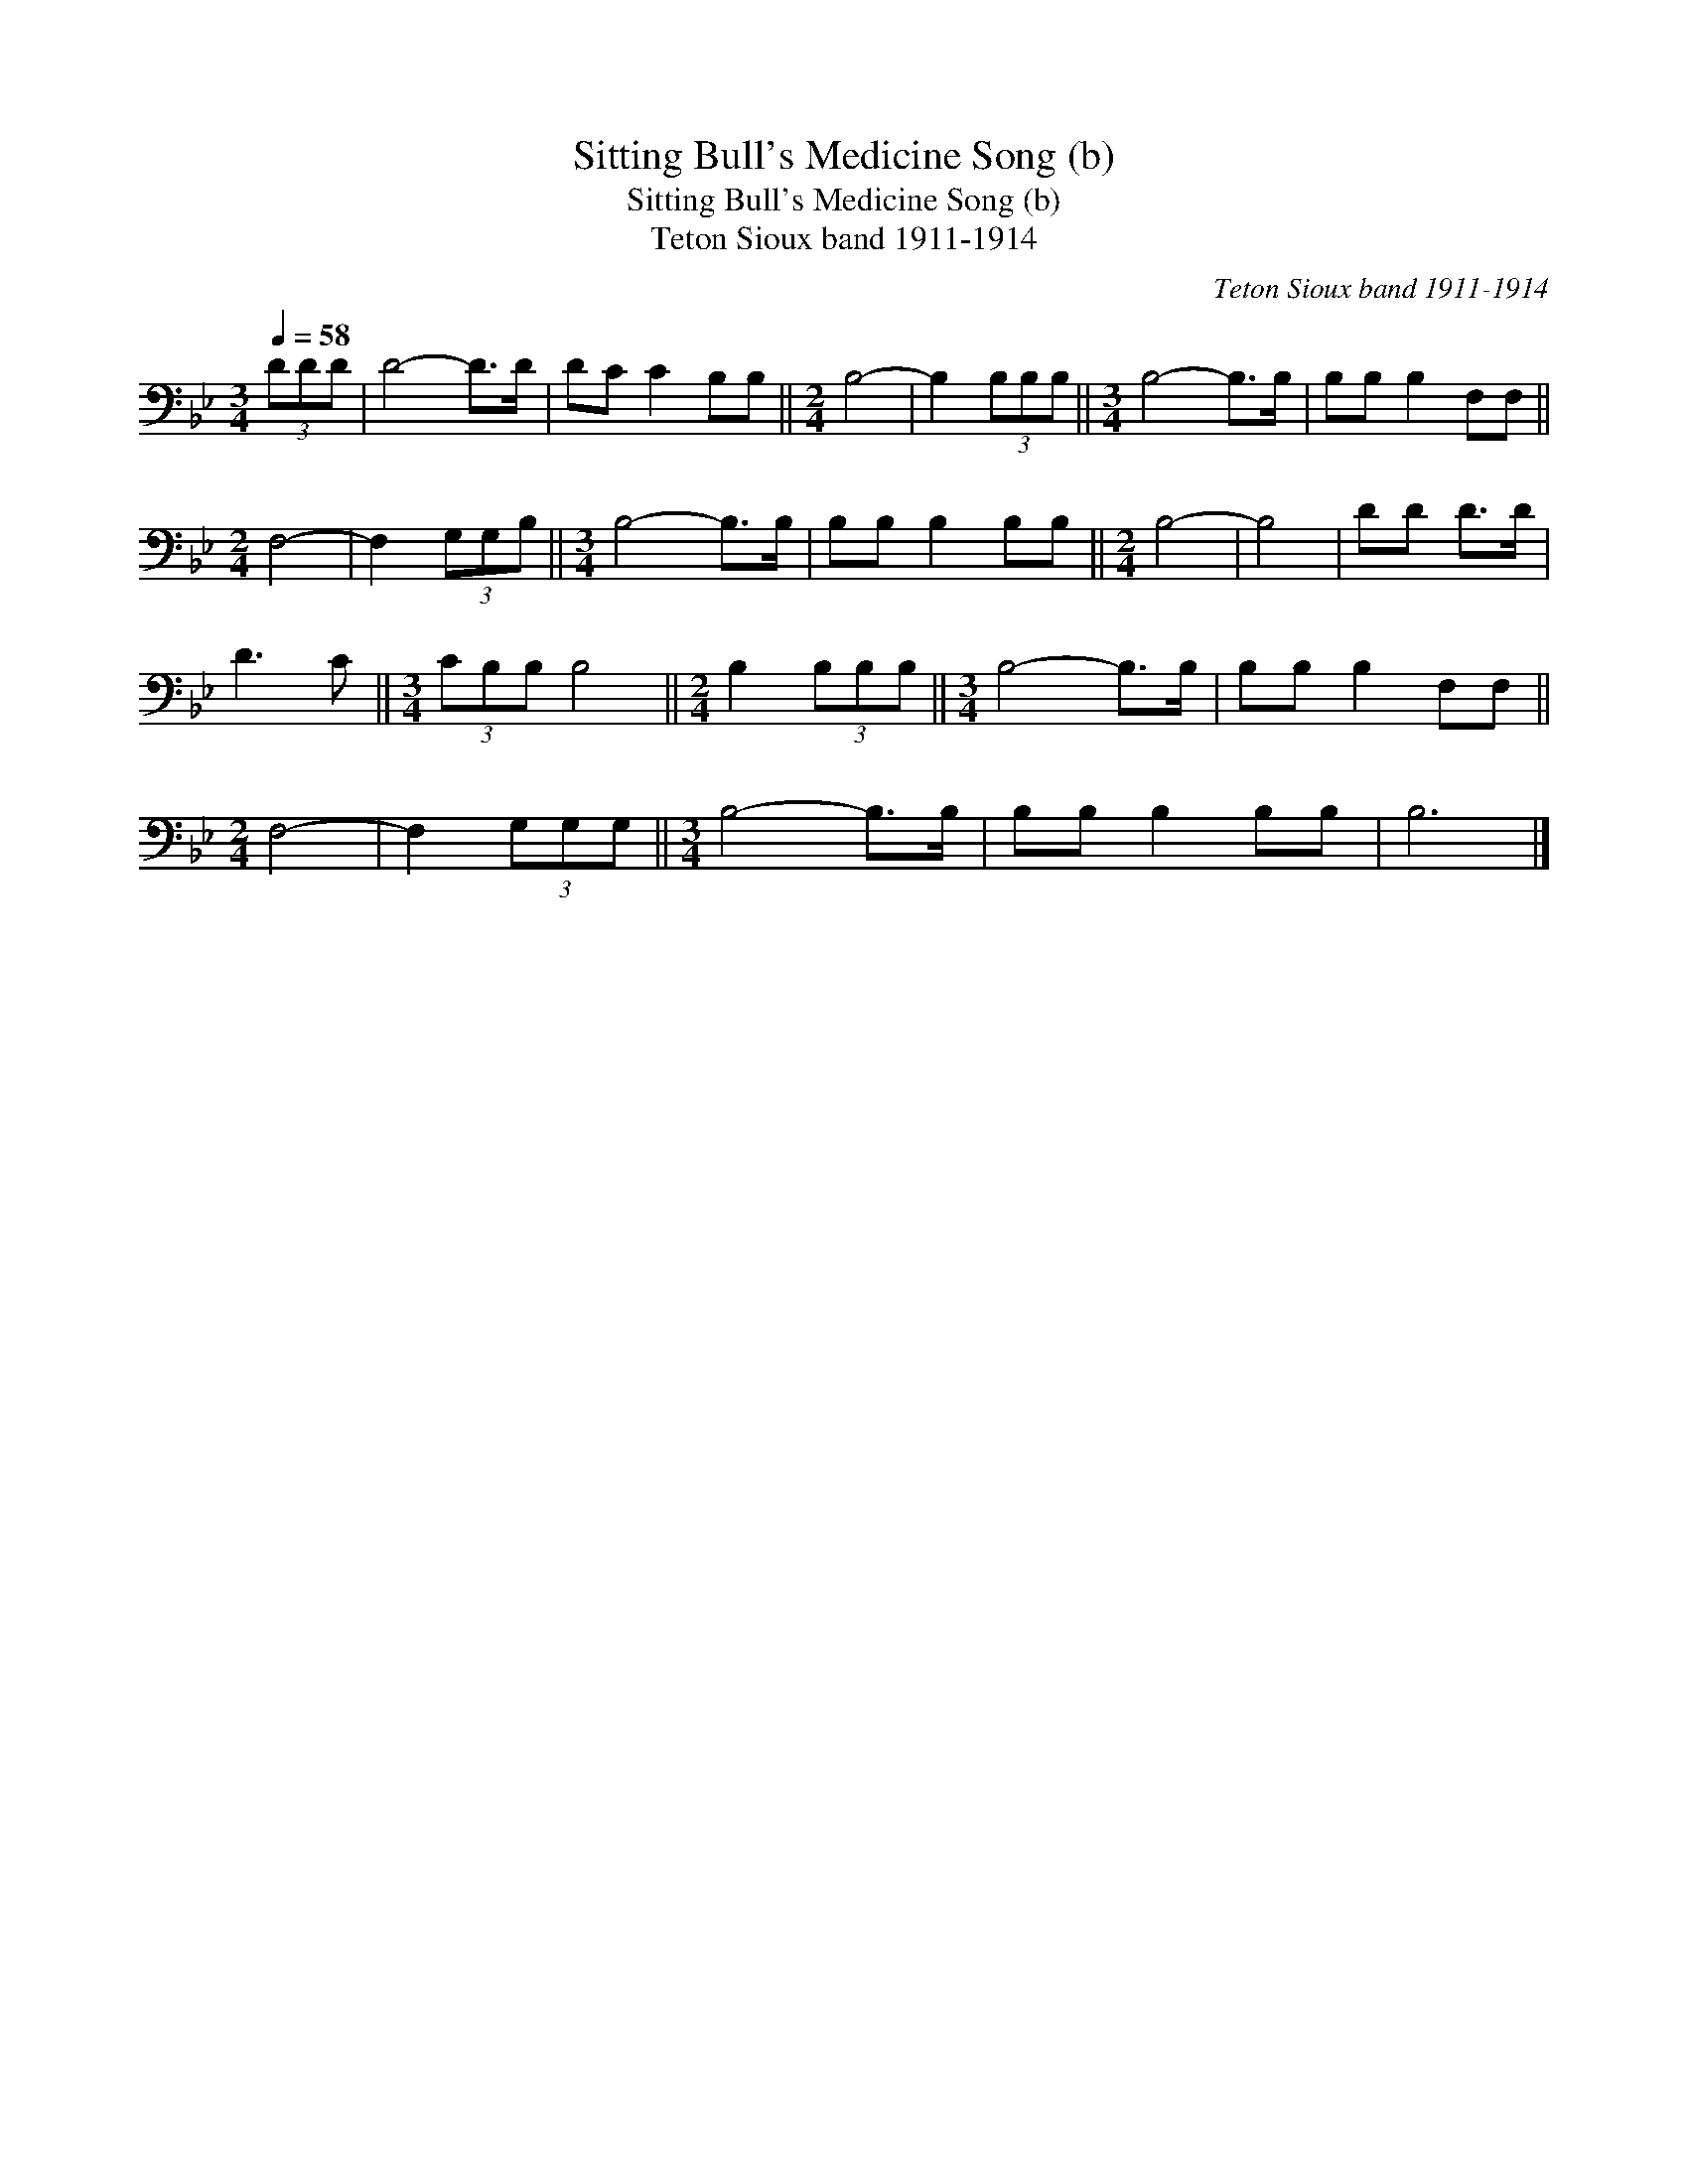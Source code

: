 X:1
T:Sitting Bull's Medicine Song (b)
T:Sitting Bull's Medicine Song (b)
T:Teton Sioux band 1911-1914
C:Teton Sioux band 1911-1914
L:1/8
Q:1/4=58
M:3/4
K:Bb
V:1 bass 
V:1
 (3DDD | D4- D>D | DC C2 B,B, ||[M:2/4] B,4- | B,2 (3B,B,B, ||[M:3/4] B,4- B,>B, | B,B, B,2 F,F, || %7
[M:2/4] F,4- | F,2 (3G,G,B, ||[M:3/4] B,4- B,>B, | B,B, B,2 B,B, ||[M:2/4] B,4- | B,4 | DD D>D | %14
 D3 C ||[M:3/4] (3CB,B, B,4 ||[M:2/4] B,2 (3B,B,B, ||[M:3/4] B,4- B,>B, | B,B, B,2 F,F, || %19
[M:2/4] F,4- | F,2 (3G,G,G, ||[M:3/4] B,4- B,>B, | B,B, B,2 B,B, | B,6 |] %24

